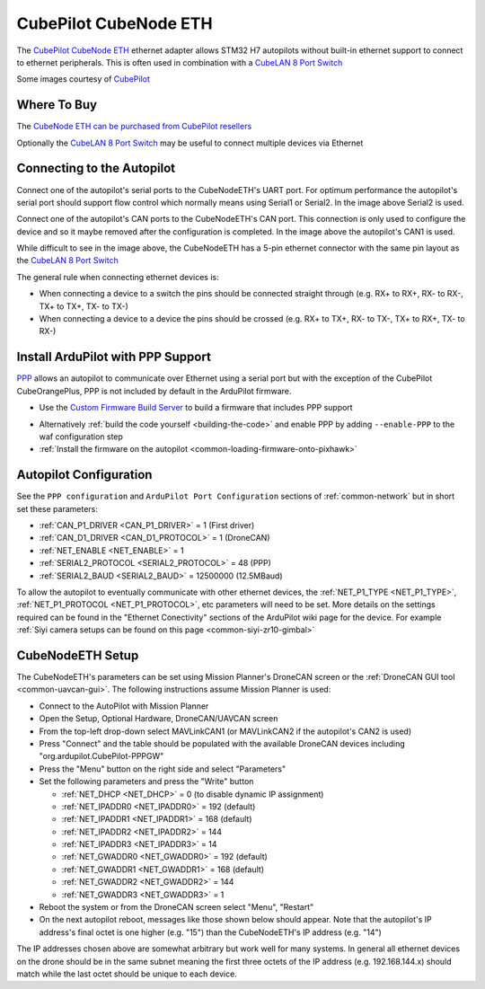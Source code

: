 .. _common-cubepilot-cubenodeeth:

======================
CubePilot CubeNode ETH
======================

.. image:: ../../../images/cubepilot-cubenodeeth.png
    :target: ../_images/cubepilot-cubenodeeth.png
    :width: 300px

The `CubePilot CubeNode ETH <https://docs.cubepilot.org/user-guides/cubenode/cubenode-eth>`__ ethernet adapter allows STM32 H7 autopilots without built-in ethernet support to connect to ethernet peripherals.  This is often used in combination with a `CubeLAN 8 Port Switch <https://docs.cubepilot.org/user-guides/switch/cubelan-8-port-switch>`__

Some images courtesy of `CubePilot <https://www.cubepilot.org>`__

Where To Buy
============

The `CubeNode ETH can be purchased from CubePilot resellers <https://www.cubepilot.org/#/reseller/list>`__

Optionally the `CubeLAN 8 Port Switch <https://docs.cubepilot.org/user-guides/switch/cubelan-8-port-switch>`__ may be useful to connect multiple devices via Ethernet

Connecting to the Autopilot
===========================

.. image:: ../../../images/cubepilot-cubenodeeth-autopilot.jpg
    :target: ../_images/cubepilot-cubenodeeth-autopilot.jpg
    :height: 450px

Connect one of the autopilot's serial ports to the CubeNodeETH's UART port. For optimum performance the autopilot's serial port should support flow control which normally means using Serial1 or Serial2.  In the image above Serial2 is used.

Connect one of the autopilot's CAN ports to the CubeNodeETH's CAN port.  This connection is only used to configure the device and so it maybe removed after the configuration is completed.  In the image above the autopilot's CAN1 is used.

While difficult to see in the image above, the CubeNodeETH has a 5-pin ethernet connector with the same pin layout as the `CubeLAN 8 Port Switch <https://docs.cubepilot.org/user-guides/switch/cubelan-8-port-switch>`__

.. image:: ../../../images/cubepilot-cubenodeeth-pinout.png
    :target: ../_images/cubepilot-cubenodeeth-pinout.png
    :height: 450px

The general rule when connecting ethernet devices is:

- When connecting a device to a switch the pins should be connected straight through (e.g. RX+ to RX+, RX- to RX-, TX+ to TX+, TX- to TX-)
- When connecting a device to a device the pins should be crossed (e.g. RX+ to TX+, RX- to TX-, TX+ to RX+, TX- to RX-)

Install ArduPilot with PPP Support
==================================

`PPP <https://en.wikipedia.org/wiki/Point-to-Point_Protocol_over_Ethernet>`__ allows an autopilot to communicate over Ethernet using a serial port but with the exception of the CubePilot CubeOrangePlus, PPP is not included by default in the ArduPilot firmware.

- Use the `Custom Firmware Build Server <https://custom.ardupilot.org/>`__ to build a firmware that includes PPP support

.. image:: ../../../images/build-server-ppp.jpg
    :target: ../_images/build-server-ppp.jpg

- Alternatively :ref:`build the code yourself <building-the-code>` and enable PPP by adding ``--enable-PPP`` to the waf configuration step
- :ref:`Install the firmware on the autopilot <common-loading-firmware-onto-pixhawk>`

Autopilot Configuration
=======================

See the ``PPP configuration`` and ``ArduPilot Port Configuration`` sections of :ref:`common-network` but in short set these parameters:

- :ref:`CAN_P1_DRIVER <CAN_P1_DRIVER>` = 1 (First driver)
- :ref:`CAN_D1_DRIVER <CAN_D1_PROTOCOL>` = 1 (DroneCAN)
- :ref:`NET_ENABLE <NET_ENABLE>` = 1
- :ref:`SERIAL2_PROTOCOL <SERIAL2_PROTOCOL>` = 48 (PPP)
- :ref:`SERIAL2_BAUD <SERIAL2_BAUD>` = 12500000 (12.5MBaud)

To allow the autopilot to eventually communicate with other ethernet devices, the :ref:`NET_P1_TYPE <NET_P1_TYPE>`, :ref:`NET_P1_PROTOCOL <NET_P1_PROTOCOL>`, etc parameters will need to be set.
More details on the settings required can be found in the "Ethernet Conectivity" sections of the ArduPilot wiki page for the device.  For example :ref:`Siyi camera setups can be found on this page <common-siyi-zr10-gimbal>`

CubeNodeETH Setup
=================

.. image:: ../../../images/cubepilot-cubenodeeth-params.png
    :target: ../_images/cubepilot-cubenodeeth-params.png

The CubeNodeETH's parameters can be set using Mission Planner's DroneCAN screen or the :ref:`DroneCAN GUI tool <common-uavcan-gui>`.  The following instructions assume Mission Planner is used:

- Connect to the AutoPilot with Mission Planner 
- Open the Setup, Optional Hardware, DroneCAN/UAVCAN screen
- From the top-left drop-down select MAVLinkCAN1 (or MAVLinkCAN2 if the autopilot's CAN2 is used)
- Press "Connect" and the table should be populated with the available DroneCAN devices including "org.ardupilot.CubePilot-PPPGW"
- Press the "Menu" button on the right side and select "Parameters"
- Set the following parameters and press the "Write" button

  - :ref:`NET_DHCP <NET_DHCP>` = 0 (to disable dynamic IP assignment)
  - :ref:`NET_IPADDR0 <NET_IPADDR0>` = 192 (default)
  - :ref:`NET_IPADDR1 <NET_IPADDR1>` = 168 (default)
  - :ref:`NET_IPADDR2 <NET_IPADDR2>` = 144
  - :ref:`NET_IPADDR3 <NET_IPADDR3>` = 14
  - :ref:`NET_GWADDR0 <NET_GWADDR0>` = 192 (default)
  - :ref:`NET_GWADDR1 <NET_GWADDR1>` = 168 (default)
  - :ref:`NET_GWADDR2 <NET_GWADDR2>` = 144
  - :ref:`NET_GWADDR3 <NET_GWADDR3>` = 1

- Reboot the system or from the DroneCAN screen select "Menu", "Restart"
- On the next autopilot reboot, messages like those shown below should appear.  Note that the autopilot's IP address's final octet is one higher (e.g. "15") than the CubeNodeETH's IP address (e.g. "14")

.. image:: ../../../images/botblox-dronenet-mp-messages.png
    :target: ../_images/botblox-dronenet-mp-messages.png

The IP addresses chosen above are somewhat arbitrary but work well for many systems.  In general all ethernet devices on the drone should be in the same subnet meaning the first three octets of the IP address (e.g. 192.168.144.x) should match while the last octet should be unique to each device.
